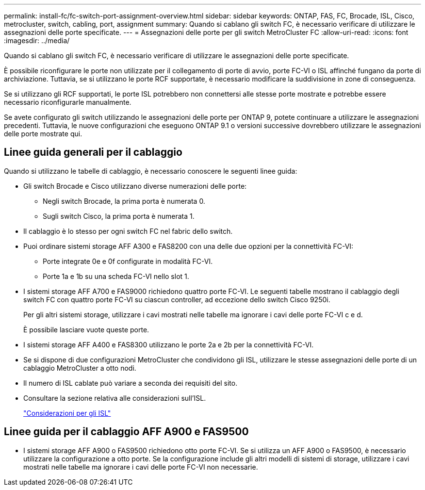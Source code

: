 ---
permalink: install-fc/fc-switch-port-assignment-overview.html 
sidebar: sidebar 
keywords: ONTAP, FAS, FC, Brocade, ISL, Cisco, metrocluster, switch, cabling, port, assignment 
summary: Quando si cablano gli switch FC, è necessario verificare di utilizzare le assegnazioni delle porte specificate. 
---
= Assegnazioni delle porte per gli switch MetroCluster FC
:allow-uri-read: 
:icons: font
:imagesdir: ../media/


[role="lead"]
Quando si cablano gli switch FC, è necessario verificare di utilizzare le assegnazioni delle porte specificate.

È possibile riconfigurare le porte non utilizzate per il collegamento di porte di avvio, porte FC-VI o ISL affinché fungano da porte di archiviazione. Tuttavia, se si utilizzano le porte RCF supportate, è necessario modificare la suddivisione in zone di conseguenza.

Se si utilizzano gli RCF supportati, le porte ISL potrebbero non connettersi alle stesse porte mostrate e potrebbe essere necessario riconfigurarle manualmente.

Se avete configurato gli switch utilizzando le assegnazioni delle porte per ONTAP 9, potete continuare a utilizzare le assegnazioni precedenti. Tuttavia, le nuove configurazioni che eseguono ONTAP 9.1 o versioni successive dovrebbero utilizzare le assegnazioni delle porte mostrate qui.



== Linee guida generali per il cablaggio

Quando si utilizzano le tabelle di cablaggio, è necessario conoscere le seguenti linee guida:

* Gli switch Brocade e Cisco utilizzano diverse numerazioni delle porte:
+
** Negli switch Brocade, la prima porta è numerata 0.
** Sugli switch Cisco, la prima porta è numerata 1.


* Il cablaggio è lo stesso per ogni switch FC nel fabric dello switch.
* Puoi ordinare sistemi storage AFF A300 e FAS8200 con una delle due opzioni per la connettività FC-VI:
+
** Porte integrate 0e e 0f configurate in modalità FC-VI.
** Porte 1a e 1b su una scheda FC-VI nello slot 1.


* I sistemi storage AFF A700 e FAS9000 richiedono quattro porte FC-VI. Le seguenti tabelle mostrano il cablaggio degli switch FC con quattro porte FC-VI su ciascun controller, ad eccezione dello switch Cisco 9250i.
+
Per gli altri sistemi storage, utilizzare i cavi mostrati nelle tabelle ma ignorare i cavi delle porte FC-VI c e d.

+
È possibile lasciare vuote queste porte.

* I sistemi storage AFF A400 e FAS8300 utilizzano le porte 2a e 2b per la connettività FC-VI.
* Se si dispone di due configurazioni MetroCluster che condividono gli ISL, utilizzare le stesse assegnazioni delle porte di un cablaggio MetroCluster a otto nodi.
* Il numero di ISL cablate può variare a seconda dei requisiti del sito.
* Consultare la sezione relativa alle considerazioni sull'ISL.
+
link:concept_considerations_isls_mcfc.html["Considerazioni per gli ISL"]





== Linee guida per il cablaggio AFF A900 e FAS9500

* I sistemi storage AFF A900 o FAS9500 richiedono otto porte FC-VI. Se si utilizza un AFF A900 o FAS9500, è necessario utilizzare la configurazione a otto porte. Se la configurazione include gli altri modelli di sistemi di storage, utilizzare i cavi mostrati nelle tabelle ma ignorare i cavi delle porte FC-VI non necessarie.

